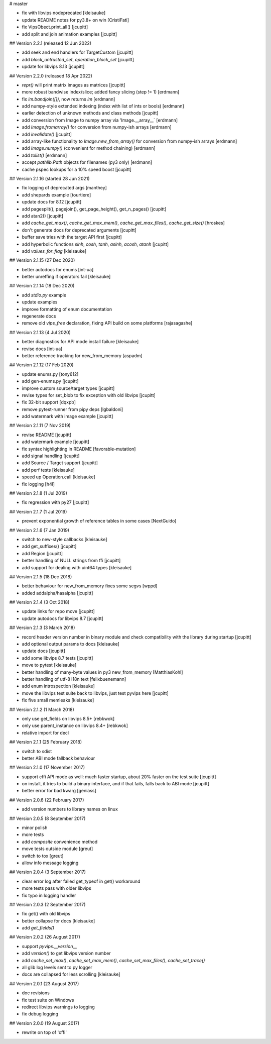 # master 

* fix with libvips nodeprecated [kleisauke]
* update README notes for py3.8+ on win [CristiFati]
* fix VipsObect.print_all() [jcupitt]
* add split and join animation examples [jcupitt]

## Version 2.2.1 (released 12 Jun 2022)

* add seek and end handlers for TargetCustom [jcupitt]
* add `block_untrusted_set`, `operation_block_set` [jcupitt]
* update for libvips 8.13 [jcupitt]
 
## Version 2.2.0 (released 18 Apr 2022)

* `repr()` will print matrix images as matrices [jcupitt]
* more robust bandwise index/slice; added fancy slicing (step != 1) [erdmann]
* fix `im.bandjoin([])`, now returns `im` [erdmann]
* add numpy-style extended indexing (index with list of ints or bools) [erdmann]
* earlier detection of unknown methods and class methods [jcupitt]
* add conversion from Image to numpy array via 'Image.__array__` [erdmann]
* add `Image.fromarray()` for conversion from numpy-ish arrays [erdmann]
* add `invalidate()` [jcupitt]
* add array-like functionality to `Image.new_from_array()` for conversion from
  numpy-ish arrays [erdmann]
* add `Image.numpy()` (convenient for method chaining) [erdmann]
* add `tolist()` [erdmann]
* accept `pathlib.Path` objects for filenames (py3 only) [erdmann]
* cache pspec lookups for a 10% speed boost [jcupitt]

## Version 2.1.16 (started 28 Jun 2021)

* fix logging of deprecated args [manthey]
* add shepards example [tourtiere]
* update docs for 8.12 [jcupitt]
* add pagesplit(), pagejoin(), get_page_height(), get_n_pages() [jcupitt]
* add atan2() [jcupitt]
* add `cache_get_max()`, `cache_get_max_mem()`, `cache_get_max_files()`, 
  `cache_get_size()` [hroskes]
* don't generate docs for deprecated arguments [jcupitt]
* buffer save tries with the target API first [jcupitt]
* add hyperbolic functions `sinh`, `cosh`, `tanh`, `asinh`, `acosh`, 
  `atanh` [jcupitt]
* add `values_for_flag` [kleisauke]

## Version 2.1.15 (27 Dec 2020)

* better autodocs for enums [int-ua]
* better unreffing if operators fail [kleisauke]

## Version 2.1.14 (18 Dec 2020)

* add `stdio.py` example
* update examples
* improve formatting of enum documentation
* regenerate docs
* remove old `vips_free` declaration, fixing API build on some platforms 
  [rajasagashe]

## Version 2.1.13 (4 Jul 2020)

* better diagnostics for API mode install failure [kleisauke]
* revise docs [int-ua]
* better reference tracking for new_from_memory [aspadm]

## Version 2.1.12 (17 Feb 2020) 

* update enums.py [tony612]
* add gen-enums.py [jcupitt]
* improve custom source/target types [jcupitt]
* revise types for set_blob to fix exception with old libvips [jcupitt]
* fix 32-bit support [dqxpb]
* remove pytest-runner from pipy deps [lgbaldoni]
* add watermark with image example [jcupitt]

## Version 2.1.11 (7 Nov 2019) 

* revise README [jcupitt]
* add watermark example [jcupitt]
* fix syntax highlighting in README [favorable-mutation]
* add signal handling [jcupitt]
* add Source / Target support [jcupitt]
* add perf tests [kleisauke]
* speed up Operation.call [kleisauke]
* fix logging [h4l]

## Version 2.1.8 (1 Jul 2019)

* fix regression with py27 [jcupitt]

## Version 2.1.7 (1 Jul 2019)

* prevent exponential growth of reference tables in some cases [NextGuido]

## Version 2.1.6 (7 Jan 2019)

* switch to new-style callbacks [kleisauke]
* add get_suffixes() [jcupitt]
* add Region [jcupitt]
* better handling of NULL strings from ffi [jcupitt]
* add support for dealing with uint64 types [kleisauke]

## Version 2.1.5 (18 Dec 2018)

* better behaviour for new_from_memory fixes some segvs [wppd]
* added addalpha/hasalpha [jcupitt]

## Version 2.1.4 (3 Oct 2018)

* update links for repo move [jcupitt]
* update autodocs for libvips 8.7 [jcupitt]

## Version 2.1.3 (3 March 2018)

* record header version number in binary module and check compatibility with
  the library during startup [jcupitt]
* add optional output params to docs [kleisauke]
* update docs [jcupitt]
* add some libvips 8.7 tests [jcupitt]
* move to pytest [kleisauke]
* better handling of many-byte values in py3 new_from_memory [MatthiasKohl]
* better handling of utf-8 i18n text [felixbuenemann]
* add enum introspection [kleisauke]
* move the libvips test suite back to libvips, just test pyvips here [jcupitt]
* fix five small memleaks [kleisauke]

## Version 2.1.2 (1 March 2018)

* only use get_fields on libvips 8.5+ [rebkwok]
* only use parent_instance on libvips 8.4+ [rebkwok]
* relative import for decl 

## Version 2.1.1 (25 February 2018)

* switch to sdist
* better ABI mode fallback behaviour

## Version 2.1.0 (17 November 2017)

* support cffi API mode as well: much faster startup, about 20% faster on the 
  test suite [jcupitt]
* on install, it tries to build a binary interface, and if that fails, falls 
  back to ABI mode [jcupitt]
* better error for bad kwarg [geniass]

## Version 2.0.6 (22 February 2017)

* add version numbers to library names on linux

## Version 2.0.5 (8 September 2017)

* minor polish
* more tests
* add `composite` convenience method
* move tests outside module [greut]
* switch to tox [greut]
* allow info message logging

## Version 2.0.4 (3 September 2017)

* clear error log after failed get_typeof in get() workaround
* more tests pass with older libvips
* fix typo in logging handler

## Version 2.0.3 (2 September 2017)

* fix get() with old libvips
* better collapse for docs [kleisauke]
* add `get_fields()`

## Version 2.0.2 (26 August 2017)

* support `pyvips.__version__`
* add `version()` to get libvips version number
* add `cache_set_max()`, `cache_set_max_mem()`, `cache_set_max_files()`, 
  `cache_set_trace()`
* all glib log levels sent to py logger
* docs are collapsed for less scrolling [kleisauke]

## Version 2.0.1 (23 August 2017)

* doc revisions
* fix test suite on Windows
* redirect libvips warnings to logging
* fix debug logging

## Version 2.0.0 (19 August 2017)

* rewrite on top of 'cffi' 
